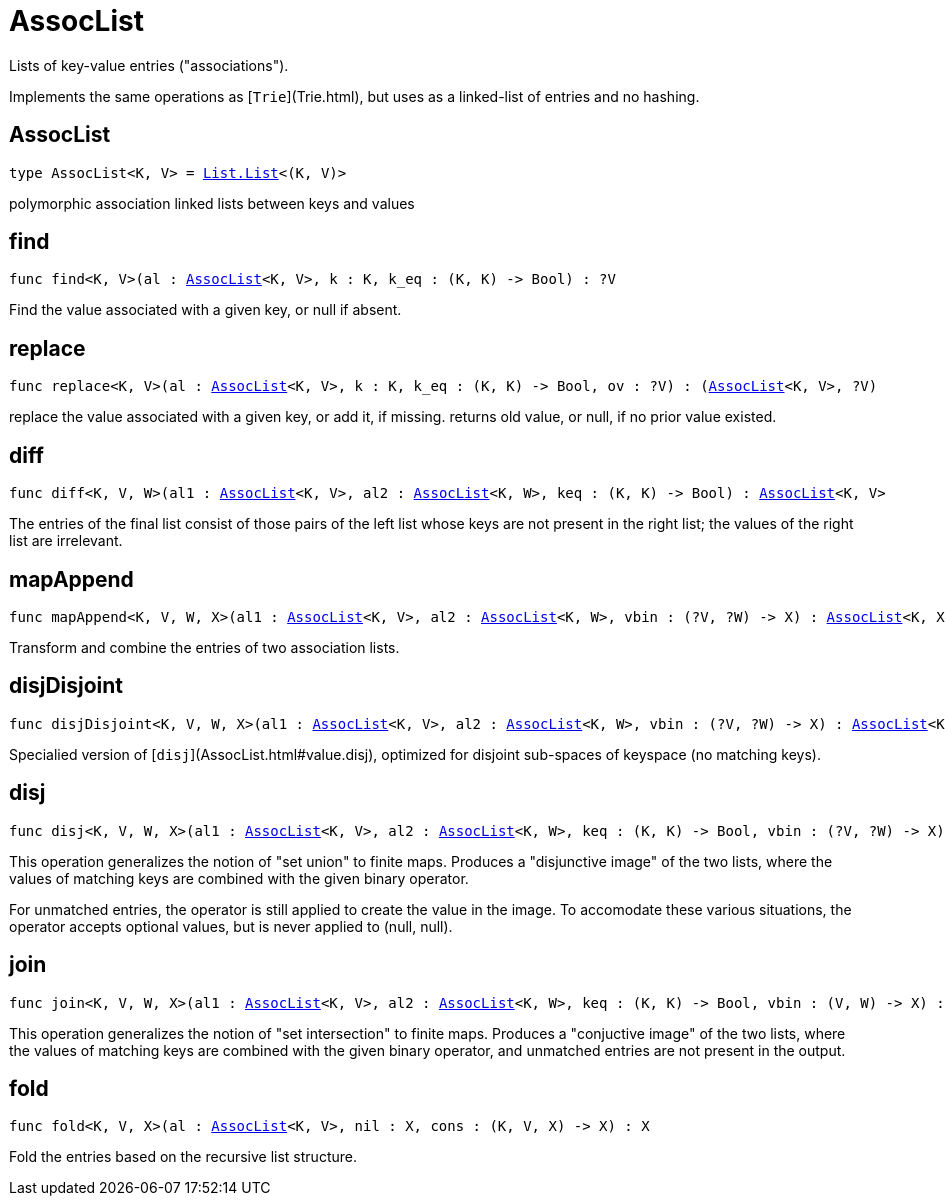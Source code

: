 [[module.AssocList]]
= AssocList

Lists of key-value entries ("associations").

Implements the same operations as [`Trie`](Trie.html), but uses as a
linked-list of entries and no hashing.

[[type.AssocList]]
== AssocList

[source.no-repl,motoko,subs=+macros]
----
type AssocList<K, V> = xref:List.adoc#type.List[List.List]<(K, V)>
----

polymorphic association linked lists between keys and values

[[find]]
== find

[source.no-repl,motoko,subs=+macros]
----
func find<K, V>(al : xref:#type.AssocList[AssocList]<K, V>, k : K, k_eq : (K, K) -> Bool) : ?V
----

Find the value associated with a given key, or null if absent.

[[replace]]
== replace

[source.no-repl,motoko,subs=+macros]
----
func replace<K, V>(al : xref:#type.AssocList[AssocList]<K, V>, k : K, k_eq : (K, K) -> Bool, ov : ?V) : (xref:#type.AssocList[AssocList]<K, V>, ?V)
----

replace the value associated with a given key, or add it, if missing.
returns old value, or null, if no prior value existed.

[[diff]]
== diff

[source.no-repl,motoko,subs=+macros]
----
func diff<K, V, W>(al1 : xref:#type.AssocList[AssocList]<K, V>, al2 : xref:#type.AssocList[AssocList]<K, W>, keq : (K, K) -> Bool) : xref:#type.AssocList[AssocList]<K, V>
----

The entries of the final list consist of those pairs of
the left list whose keys are not present in the right list; the
values of the right list are irrelevant.

[[mapAppend]]
== mapAppend

[source.no-repl,motoko,subs=+macros]
----
func mapAppend<K, V, W, X>(al1 : xref:#type.AssocList[AssocList]<K, V>, al2 : xref:#type.AssocList[AssocList]<K, W>, vbin : (?V, ?W) -> X) : xref:#type.AssocList[AssocList]<K, X>
----

Transform and combine the entries of two association lists.

[[disjDisjoint]]
== disjDisjoint

[source.no-repl,motoko,subs=+macros]
----
func disjDisjoint<K, V, W, X>(al1 : xref:#type.AssocList[AssocList]<K, V>, al2 : xref:#type.AssocList[AssocList]<K, W>, vbin : (?V, ?W) -> X) : xref:#type.AssocList[AssocList]<K, X>
----

Specialied version of [`disj`](AssocList.html#value.disj), optimized for disjoint sub-spaces of keyspace (no matching keys).

[[disj]]
== disj

[source.no-repl,motoko,subs=+macros]
----
func disj<K, V, W, X>(al1 : xref:#type.AssocList[AssocList]<K, V>, al2 : xref:#type.AssocList[AssocList]<K, W>, keq : (K, K) -> Bool, vbin : (?V, ?W) -> X) : xref:#type.AssocList[AssocList]<K, X>
----

This operation generalizes the notion of "set union" to finite maps.
Produces a "disjunctive image" of the two lists, where the values of
matching keys are combined with the given binary operator.

For unmatched entries, the operator is still applied to
create the value in the image.  To accomodate these various
situations, the operator accepts optional values, but is never
applied to (null, null).

[[join]]
== join

[source.no-repl,motoko,subs=+macros]
----
func join<K, V, W, X>(al1 : xref:#type.AssocList[AssocList]<K, V>, al2 : xref:#type.AssocList[AssocList]<K, W>, keq : (K, K) -> Bool, vbin : (V, W) -> X) : xref:#type.AssocList[AssocList]<K, X>
----

This operation generalizes the notion of "set intersection" to
finite maps.  Produces a "conjuctive image" of the two lists, where
the values of matching keys are combined with the given binary
operator, and unmatched entries are not present in the output.

[[fold]]
== fold

[source.no-repl,motoko,subs=+macros]
----
func fold<K, V, X>(al : xref:#type.AssocList[AssocList]<K, V>, nil : X, cons : (K, V, X) -> X) : X
----

Fold the entries based on the recursive list structure.

